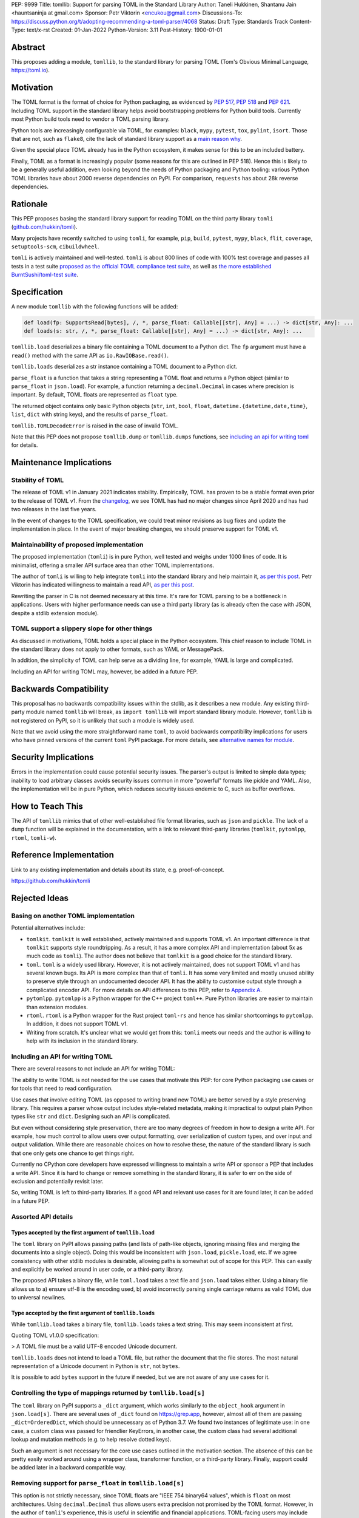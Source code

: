 PEP: 9999
Title: tomllib: Support for parsing TOML in the Standard Library
Author: Taneli Hukkinen, Shantanu Jain <hauntsaninja at gmail.com>
Sponsor: Petr Viktorin <encukou@gmail.com>
Discussions-To: https://discuss.python.org/t/adopting-recommending-a-toml-parser/4068
Status: Draft
Type: Standards Track
Content-Type: text/x-rst
Created: 01-Jan-2022
Python-Version: 3.11
Post-History: 1900-01-01


Abstract
========

This proposes adding a module, ``tomllib``, to the standard library for
parsing TOML (Tom's Obvious Minimal Language,
`https://toml.io <https://toml.io/en/>`_).


Motivation
==========

The TOML format is the format of choice for Python packaging, as evidenced by
:pep:`517`, :pep:`518` and :pep:`621`. Including TOML support in the standard
library helps avoid bootstrapping problems for Python build tools. Currently
most Python build tools need to vendor a TOML parsing library.

Python tools are increasingly configurable via TOML, for examples: ``black``,
``mypy``, ``pytest``, ``tox``, ``pylint``, ``isort``. Those that are not, such
as ``flake8``, cite the lack of standard library support as a `main reason why
<https://github.com/PyCQA/flake8/issues/234#issuecomment-812800657>`_.

Given the special place TOML already has in the Python ecosystem, it makes sense
for this to be an included battery.

Finally, TOML as a format is increasingly popular (some reasons for this are
outlined in PEP 518). Hence this is likely to be a generally useful addition,
even looking beyond the needs of Python packaging and Python tooling: various
Python TOML libraries have about 2000 reverse dependencies on PyPI. For
comparison, ``requests`` has about 28k reverse dependencies.


Rationale
=========

This PEP proposes basing the standard library support for reading TOML on the
third party library ``tomli``
(`github.com/hukkin/tomli <https://github.com/hukkin/tomli>`_).

Many projects have recently switched to using ``tomli``, for example, ``pip``,
``build``, ``pytest``, ``mypy``, ``black``, ``flit``, ``coverage``,
``setuptools-scm``, ``cibuildwheel``.

``tomli`` is actively maintained and well-tested. ``tomli`` is about 800 lines
of code with 100% test coverage and passes all tests in a test suite `proposed as
the official TOML compliance test suite <https://github.com/toml-lang/compliance/pull/8>`_,
as well as `the more established BurntSushi/toml-test suite <https://github.com/BurntSushi/toml-test>`_.


Specification
=============

A new module ``tomllib`` with the following functions will be added:

.. code-block::

   def load(fp: SupportsRead[bytes], /, *, parse_float: Callable[[str], Any] = ...) -> dict[str, Any]: ...
   def loads(s: str, /, *, parse_float: Callable[[str], Any] = ...) -> dict[str, Any]: ...

``tomllib.load`` deserializes a binary file containing a
TOML document to a Python dict.
The ``fp`` argument must have a ``read()`` method with the same API as
``io.RawIOBase.read()``.

``tomllib.loads`` deserializes a str instance containing a TOML document
to a Python dict.

``parse_float`` is a function that takes a string representing a TOML float and
returns a Python object (similar to ``parse_float`` in ``json.load``). For
example, a function returning a ``decimal.Decimal`` in cases where precision is
important. By default, TOML floats are represented as ``float`` type.

The returned object contains only basic Python objects (``str``, ``int``, ``bool``, ``float``,
``datetime.{datetime,date,time}``, ``list``, ``dict`` with string keys),
and the results of ``parse_float``.

``tomllib.TOMLDecodeError`` is raised in the case of invalid TOML.

Note that this PEP does not propose ``tomllib.dump`` or ``tomllib.dumps``
functions, see `<Including an API for writing TOML_>`_ for details.


Maintenance Implications
========================

Stability of TOML
-----------------

The release of TOML v1 in January 2021 indicates stability. Empirically, TOML
has proven to be a stable format even prior to the release of TOML v1. From the
`changelog <https://github.com/toml-lang/toml/blob/master/CHANGELOG.md>`_, we
see TOML has had no major changes since April 2020 and has had two releases in
the last five years.

In the event of changes to the TOML specification, we could treat minor
revisions as bug fixes and update the implementation in place. In the event of
major breaking changes, we should preserve support for TOML v1.

Maintainability of proposed implementation
------------------------------------------

The proposed implementation (``tomli``) is in pure Python, well tested and
weighs under 1000 lines of code. It is minimalist, offering a smaller API
surface area than other TOML implementations.

The author of ``tomli`` is willing to help integrate ``tomli`` into the standard
library and help maintain it, `as per this post
<https://github.com/hukkin/tomli/issues/141#issuecomment-998018972>`__.
Petr Viktorin has indicated willingness to maintain a read API,
`as per this post
<https://discuss.python.org/t/adopting-recommending-a-toml-parser/4068/88>`__.

Rewriting the parser in C is not deemed necessary at this time. It's rare for
TOML parsing to be a bottleneck in applications. Users with higher performance
needs can use a third party library (as is already often the case with JSON,
despite a stdlib extension module).

TOML support a slippery slope for other things
----------------------------------------------

As discussed in motivations, TOML holds a special place in the Python ecosystem.
This chief reason to include TOML in the standard library does not apply to
other formats, such as YAML or MessagePack.

In addition, the simplicity of TOML can help serve as a dividing line, for
example, YAML is large and complicated.

Including an API for writing TOML may, however, be added in a future PEP.


Backwards Compatibility
=======================

This proposal has no backwards compatibility issues within the stdlib, as it
describes a new module.
Any existing third-party module named ``tomllib`` will break, as
``import tomllib`` will import standard library module.
However, ``tomllib`` is not registered on PyPI, so it is unlikely that such
a module is widely used.

Note that we avoid using the more straightforward name ``toml``, to avoid backwards
compatibility implications for users who have pinned versions of the current
``toml`` PyPI package. For more details, see `<Alternative names for module_>`_.


Security Implications
=====================

Errors in the implementation could cause potential security issues.
The parser's output is limited to simple data types; inability to load
arbitrary classes avoids security issues common in more "powerful" formats like
pickle and YAML. Also, the implementation will be in pure Python, which reduces
security issues endemic to C, such as buffer overflows.


How to Teach This
=================

The API of ``tomllib`` mimics that of other well-established file format libraries,
such as ``json`` and ``pickle``.
The lack of a ``dump`` function will be explained in the documentation,
with a link to relevant third-party libraries (``tomlkit``, ``pytomlpp``,
``rtoml``, ``tomli-w``).


Reference Implementation
========================

Link to any existing implementation and details about its state, e.g. proof-of-concept.

https://github.com/hukkin/tomli


Rejected Ideas
==============

Basing on another TOML implementation
-------------------------------------

Potential alternatives include:

* ``tomlkit``.
  ``tomlkit`` is well established, actively maintained and supports TOML v1.
  An important difference is that ``tomlkit`` supports style roundtripping. As a
  result, it has a more complex API and implementation (about 5x as much code as
  ``tomli``). The author does not believe that ``tomlkit`` is a good choice for
  the standard library.

* ``toml``.
  ``toml`` is a widely used library. However, it is not actively maintained,
  does not support TOML v1 and has several known bugs. Its API is more complex
  than that of ``tomli``. It has some very limited and mostly unused ability to
  preserve style through an undocumented decoder API. It has the ability to
  customise output style through a complicated encoder API. For more details on
  API differences to this PEP, refer to `Appendix A`_.

* ``pytomlpp``.
  ``pytomlpp`` is a Python wrapper for the C++ project ``toml++``. Pure Python
  libraries are easier to maintain than extension modules.

* ``rtoml``.
  ``rtoml`` is a Python wrapper for the Rust project ``toml-rs`` and hence has
  similar shortcomings to ``pytomlpp``. In addition, it does not support TOML v1.

* Writing from scratch.
  It's unclear what we would get from this: ``tomli`` meets our needs and the
  author is willing to help with its inclusion in the standard library.

Including an API for writing TOML
---------------------------------

There are several reasons to not include an API for writing TOML:

The ability to write TOML is not needed for the use cases that motivate this
PEP: for core Python packaging use cases or for tools that need to read
configuration.

Use cases that involve editing TOML (as opposed to writing brand new TOML)
are better served by a style preserving library. This requires a parser whose
output includes style-related metadata, making it impractical to output plain
Python types like ``str`` and ``dict``. Designing such an API is complicated.

But even without considering style preservation, there are too many degrees of
freedom in how to design a write API. For example,
how much control to allow users over output formatting, over serialization of
custom types, and over input and output validation. While there are reasonable
choices on how to resolve these, the nature of the standard library is such that
one only gets one chance to get things right.

Currently no CPython core developers have expressed willingness to maintain a
write API or sponsor a PEP that includes a write API. Since it is hard to change
or remove something in the standard library, it is safer to err on the side of
exclusion and potentially revisit later.

So, writing TOML is left to third-party libraries.
If a good API and relevant use cases for it are found later, it can be added
in a future PEP.


Assorted API details
--------------------

Types accepted by the first argument of ``tomllib.load``
^^^^^^^^^^^^^^^^^^^^^^^^^^^^^^^^^^^^^^^^^^^^^^^^^^^^^^^^

The ``toml`` library on PyPI allows passing paths (and lists of path-like
objects, ignoring missing files and merging the documents into a single object).
Doing this would be inconsistent with ``json.load``, ``pickle.load``, etc. If we
agree consistency with other stdlib modules is desirable, allowing paths is
somewhat out of scope for this PEP. This can easily and explicitly be worked
around in user code, or a third-party library.

The proposed API takes a binary file, while ``toml.load`` takes a
text file and ``json.load`` takes either.
Using a binary file allows us to a) ensure utf-8 is the encoding used,
b) avoid incorrectly parsing single carriage returns as valid TOML due to
universal newlines.

Type accepted by the first argument of ``tomllib.loads``
^^^^^^^^^^^^^^^^^^^^^^^^^^^^^^^^^^^^^^^^^^^^^^^^^^^^^^^^

While ``tomllib.load`` takes a binary file, ``tomllib.loads`` takes
a text string. This may seem inconsistent at first.

Quoting TOML v1.0.0 specification:

> A TOML file must be a valid UTF-8 encoded Unicode document.

``tomllib.loads`` does not intend to load a TOML file, but rather the
document that the file stores. The most natural representation of
a Unicode document in Python is ``str``, not ``bytes``.

It is possible to add ``bytes`` support in the future if needed, but
we are not aware of any use cases for it.

Controlling the type of mappings returned by ``tomllib.load[s]``
----------------------------------------------------------------

The ``toml`` library on PyPI supports a ``_dict`` argument, which works
similarly to the ``object_hook`` argument in ``json.load[s]``. There are
several uses of ``_dict`` found on https://grep.app, however, almost all of them
are passing ``_dict=OrderedDict``, which should be unnecessary as of Python
3.7. We found two instances of legitimate use: in one case, a custom class was
passed for friendlier KeyErrors, in another case, the custom class had several
additional lookup and mutation methods (e.g. to help resolve dotted keys).

Such an argument is not necessary for the core use cases outlined in the
motivation section. The absence of this can be pretty easily worked around using
a wrapper class, transformer function, or a third-party library. Finally,
support could be added later in a backward compatible way.


Removing support for ``parse_float`` in ``tomllib.load[s]``
-----------------------------------------------------------

This option is not strictly necessary, since TOML floats are "IEEE 754 binary64
values", which is ``float`` on most architectures. Using ``decimal.Decimal``
thus allows users extra
precision not promised by the TOML format. However, in the author of ``tomli``'s
experience, this is useful in scientific and financial applications. TOML-facing
users may include non-developers who are not aware of the limits of
double-precision float.

TODO: user quotes

There are also niche architectures where the Python ``float`` is not a IEEE-754
binary64. The ``parse_float`` argument allows users to achieve correct TOML
semantics even on such architectures.


Alternative names for module
----------------------------

Ideally, we would be able to use the ``toml`` module name.

However, the ``toml`` package on PyPI is widely used, so there are backward
compatibility concerns. Since the standard library takes precedence over third
party packages, users who have pinned versions of ``toml`` would be broken when
upgrading Python versions by any API incompatibilities.

To further clarify, the user pins are the specific concern here. Even if we were
able to get control over the ``toml`` PyPI package and repurpose it as a
standard library backport, we would still break users who have pinned to
versions of the current ``toml`` package. This is unfortunate, since pinning
would likely be a common response to breaking changes introduced by repurposing
the ``toml`` package as a backport (that is incompatible with today's ``toml``).

There are several API incompatibilities between ``toml`` and the API proposed in
this PEP, listed in `Appendix A`_.

Finally, the ``toml`` package on PyPI is not actively maintained and `we have
been unable to contact the author <https://github.com/uiri/toml/issues/361>`,
so action here would likely have to be taken without the author's consent.

This PEP proposes ``tomllib``. This mirrors ``plistlib`` (another file format
module in the standard library), as well as several others such as ``pathlib``,
``graphlib``, etc.

Other considered names include:

* ``tomlparser``. This mirrors ``configparser``, but is perhaps slightly less
  appropriate if we include a write API in the future.
* ``tomli``. This assumes we use ``tomli`` as the basis for implementation.
* ``toml`` under some namespace, such as ``parser.toml``. However, this is
  awkward, especially so since existing libraries like ``json``, ``pickle``,
  ``marshal``, ``html`` etc. would not be included in the namespace.


TODO: Random things
===================

Previous discussion:

* https://bugs.python.org/issue40059
* https://mail.python.org/archives/list/python-ideas@python.org/thread/IWJ3I32A4TY6CIVQ6ONPEBPWP4TOV2V7/
* https://mail.python.org/pipermail/python-dev/2019-May/157405.html
* https://github.com/hukkin/tomli/issues/141
* https://discuss.python.org/t/adopting-recommending-a-toml-parser/4068/84

Useful https://grep.app searches (note, ignore vendored):

* toml.load[s] usage https://grep.app/search?q=toml.load&filter[lang][0]=Python
* toml.dump[s] usage https://grep.app/search?q=toml.dump&filter[lang][0]=Python
* TomlEncoder subclasses https://grep.app/search?q=TomlEncoder%29%3A&filter[lang][0]=Python


.. _Appendix A:

Appendix A: Differences between proposed API and ``toml``
=========================================================

This appendix covers the differences between the API proposed in this PEP and
that of the third party package ``toml``. These differences are relevant to
understanding the amount of breakage we could expect if we used the ``toml``
name for the standard library module, as well as to better understand the design
space. Note that this list might not be exhaustive.

#. This PEP currently proposes not to include a write API. That is, there will
   be no equivalent of ``toml.dump`` or ``toml.dumps``.

   Discussed at `<Including an API for writing TOML_>`_.

   If we included a write API, it would be relatively simple to convert most
   code that uses ``toml`` to use the API proposed in this PEP (acknowledging
   that that is very different from a compatible API).

   A significant fraction of ``toml`` users rely on this.

#. Different first argument of ``toml.load``

   ``toml.load`` has the following signature:

   .. code-block::

       def load(
           f: Union[SupportsRead[str], str, bytes, list[PathLike | str | bytes]],
           _dict: Type[MutableMapping[str, Any]] = ...,
           decoder: TomlDecoder = ...,
       ) -> MutableMapping[str, Any]: ...

   This is pretty different from the first argument proposed in this PEP: ``SupportsRead[bytes]``.

   Recapping the reasons for this, previously mentioned at
   `<Types accepted by the first argument of tomllib.load_>`_:

   * Allowing passing of paths (and lists of path-like objects, ignoring missing
     files and merging the documents into a single object) is inconsistent with
     other similar functions in the standard library.
   * Using ``SupportsRead[bytes]`` allows us to a) ensure utf-8 is the encoding used,
     b) avoid incorrectly parsing single carriage returns as valid TOML due to
     universal newlines. TOML specifies file encoding and valid newline
     sequences, and hence is simply stricter format than what text file objects
     represent.

   A significant fraction of ``toml`` users rely on this.

#. Errors

   ``toml`` raises ``TomlDecodeError`` vs the proposed PEP 8 compliant
   ``TOMLDecodeError``.

   A significant fraction of ``toml`` users rely on this.

#. ``toml.load[s]`` accepts a ``_dict`` argument

   Discussed at `<Controlling the type of mappings returned by tomllib.load[s]_>`_.

   As discussed, almost all usage consists of ``_dict=OrderedDict``, which is
   not necessary in Python 3.7 and later.

#. ``toml.load[s]`` support an undocumented ``decoder`` argument

   It seems the intended use case is for an implementation of comment
   preservation. The information recorded is not sufficient to roundtrip the
   TOML document preserving style, the implementation has known bugs, the
   feature is undocumented and I could only find one instance of its use on
   https://grep.app.

   The ``toml.TomlDecoder`` interface exposed is not simple, containing nine methods.
   See `here <https://github.com/uiri/toml/blob/3f637dba5f68db63d4b30967fedda51c82459471/toml/decoder.pyi#L36>`__.

   Users are probably better served by a more complete implementation of style
   preserving parsing and writing.

#. ``toml.dump[s]`` support an ``encoder`` argument

   Note that we currently propose not to include a write API, however if that
   were to change, these differences would likely become relevant.

   This enables two use cases, a) control over how custom types should be
   serialized, b) control over how output should be formatted.

   The first use case is reasonable, however, I could only find two instances of
   this on https://grep.app. One of these two instances used this ability to add
   support for dumping ``decimal.Decimal`` (which a potential standard library
   implementation would support out of the box).

   If needed, this use case could be well served by the equivalent of the
   ``default`` argument in ``json.dump``.

   The second use case is enabled by allowing users to specify subclasses of
   ``toml.TomlEncoder`` and overriding methods to specify parts of the TOML
   writing process. The API consists of five methods and exposes a lot of
   implementation detail. See `here <https://github.com/uiri/toml/blob/3f637dba5f68db63d4b30967fedda51c82459471/toml/encoder.pyi#L9>`__.

   There is some usage of the ``encoder`` API on https://grep.app, however, it
   likely accounts for a tiny fraction of overall usage of ``toml``.

#. Timezones

   ``toml`` uses and exposes custom ``toml.tz.TomlTz`` timezone objects. The
   proposed implementation uses ``datetime.timezone`` objects from the standard
   library.


Copyright
=========

This document is placed in the public domain or under the
CC0-1.0-Universal license, whichever is more permissive.



..
    Local Variables:
    mode: indented-text
    indent-tabs-mode: nil
    sentence-end-double-space: t
    fill-column: 70
    coding: utf-8
    End:
